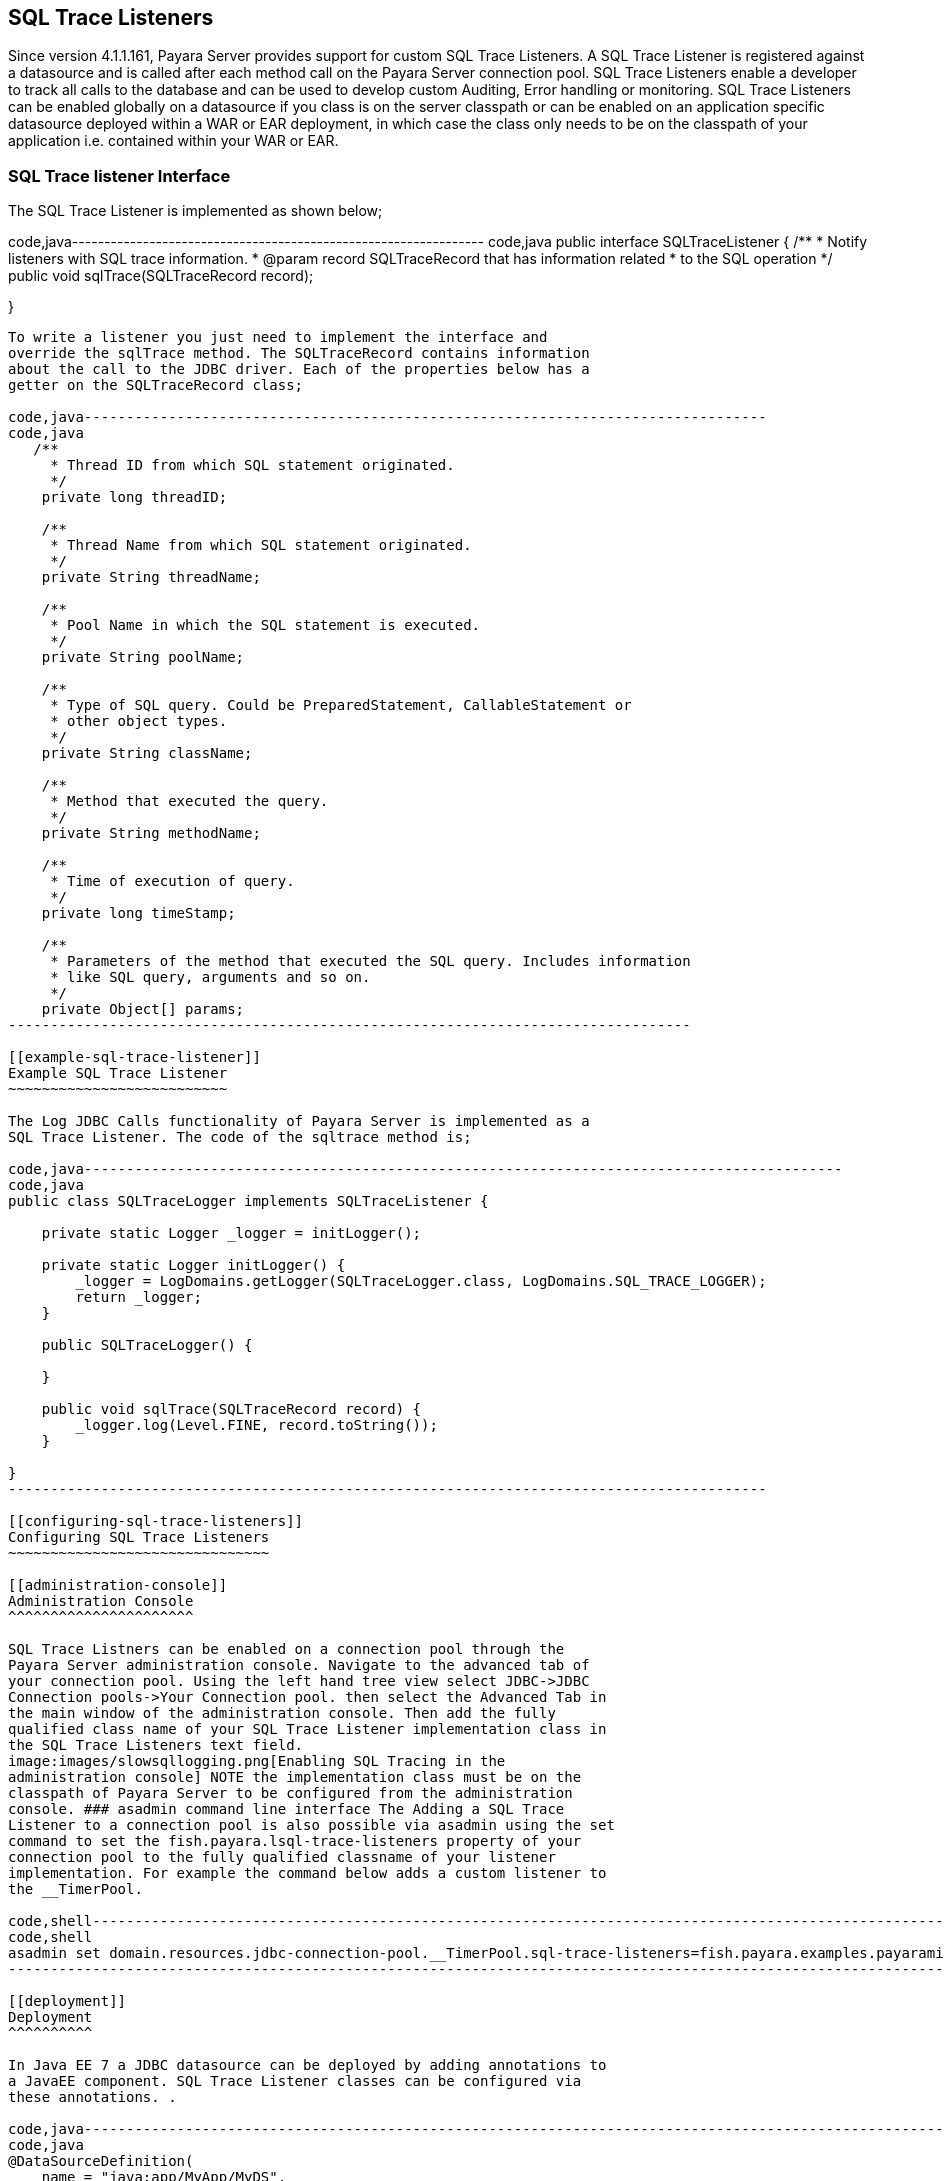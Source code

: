 [[sql-trace-listeners]]
SQL Trace Listeners
-------------------

Since version 4.1.1.161, Payara Server provides support for custom SQL
Trace Listeners. A SQL Trace Listener is registered against a datasource
and is called after each method call on the Payara Server connection
pool. SQL Trace Listeners enable a developer to track all calls to the
database and can be used to develop custom Auditing, Error handling or
monitoring. SQL Trace Listeners can be enabled globally on a datasource
if you class is on the server classpath or can be enabled on an
application specific datasource deployed within a WAR or EAR deployment,
in which case the class only needs to be on the classpath of your
application i.e. contained within your WAR or EAR.

[[sql-trace-listener-interface]]
SQL Trace listener Interface
~~~~~~~~~~~~~~~~~~~~~~~~~~~~

The SQL Trace Listener is implemented as shown below;

code,java----------------------------------------------------------------
code,java
public interface SQLTraceListener {
    /**
     * Notify listeners with SQL trace information.
     * @param record SQLTraceRecord that has information related
     * to the SQL operation
     */
    public void sqlTrace(SQLTraceRecord record);

}
----------------------------------------------------------------

To write a listener you just need to implement the interface and
override the sqlTrace method. The SQLTraceRecord contains information
about the call to the JDBC driver. Each of the properties below has a
getter on the SQLTraceRecord class;

code,java---------------------------------------------------------------------------------
code,java
   /**
     * Thread ID from which SQL statement originated.
     */
    private long threadID;
    
    /**
     * Thread Name from which SQL statement originated.
     */
    private String threadName;

    /**
     * Pool Name in which the SQL statement is executed.
     */
    private String poolName;
    
    /**
     * Type of SQL query. Could be PreparedStatement, CallableStatement or
     * other object types.
     */
    private String className;
    
    /**
     * Method that executed the query.
     */
    private String methodName;
    
    /**
     * Time of execution of query.
     */
    private long timeStamp;
    
    /**
     * Parameters of the method that executed the SQL query. Includes information
     * like SQL query, arguments and so on.
     */    
    private Object[] params;
---------------------------------------------------------------------------------

[[example-sql-trace-listener]]
Example SQL Trace Listener
~~~~~~~~~~~~~~~~~~~~~~~~~~

The Log JDBC Calls functionality of Payara Server is implemented as a
SQL Trace Listener. The code of the sqltrace method is;

code,java------------------------------------------------------------------------------------------
code,java
public class SQLTraceLogger implements SQLTraceListener {
    
    private static Logger _logger = initLogger();

    private static Logger initLogger() {
        _logger = LogDomains.getLogger(SQLTraceLogger.class, LogDomains.SQL_TRACE_LOGGER);
        return _logger;
    }
    
    public SQLTraceLogger() {
        
    }
    
    public void sqlTrace(SQLTraceRecord record) {
        _logger.log(Level.FINE, record.toString());
    }

}
------------------------------------------------------------------------------------------

[[configuring-sql-trace-listeners]]
Configuring SQL Trace Listeners
~~~~~~~~~~~~~~~~~~~~~~~~~~~~~~~

[[administration-console]]
Administration Console
^^^^^^^^^^^^^^^^^^^^^^

SQL Trace Listners can be enabled on a connection pool through the
Payara Server administration console. Navigate to the advanced tab of
your connection pool. Using the left hand tree view select JDBC->JDBC
Connection pools->Your Connection pool. then select the Advanced Tab in
the main window of the administration console. Then add the fully
qualified class name of your SQL Trace Listener implementation class in
the SQL Trace Listeners text field.
image:images/slowsqllogging.png[Enabling SQL Tracing in the
administration console] NOTE the implementation class must be on the
classpath of Payara Server to be configured from the administration
console. ### asadmin command line interface The Adding a SQL Trace
Listener to a connection pool is also possible via asadmin using the set
command to set the fish.payara.lsql-trace-listeners property of your
connection pool to the fully qualified classname of your listener
implementation. For example the command below adds a custom listener to
the __TimerPool.

code,shell-----------------------------------------------------------------------------------------------------------------------------------------------------
code,shell
asadmin set domain.resources.jdbc-connection-pool.__TimerPool.sql-trace-listeners=fish.payara.examples.payaramicro.datasource.example.CustomSQLTracer
-----------------------------------------------------------------------------------------------------------------------------------------------------

[[deployment]]
Deployment
^^^^^^^^^^

In Java EE 7 a JDBC datasource can be deployed by adding annotations to
a JavaEE component. SQL Trace Listener classes can be configured via
these annotations. .

code,java-------------------------------------------------------------------------------------------------------------------------
code,java
@DataSourceDefinition(
    name = "java:app/MyApp/MyDS",
    className = "org.h2.jdbcx.JdbcDataSource",
    url = "jdbc:h2:mem:test",
    properties = {"fish.payara.sql-trace-listeners=fish.payara.examples.payaramicro.datasource.example.CustomSQLTracer"})
-------------------------------------------------------------------------------------------------------------------------

or the Datasource definition can be added to a deployment descriptor of
an application for example in the web.xml

code,xml-------------------------------------------------------------------------------------------
code,xml
    <data-source>
     <name>java:global/ExampleDataSource</name>
     <class-name>com.mysql.jdbc.jdbc2.optional.MysqlXADataSource</class-name>
     <server-name>localhost</server-name>
     <port-number>3306</port-number>
     <database-name>mysql</database-name>
     <user>test</user>
     <password>test</password>
     <!-- Example of how to use a Payara specific custom connection pool setting -->
     <property>
         <name>fish.payara.sql-trace-listeners</name>
         <value>fish.payara.examples.payaramicro.datasource.example.CustomSQLTracer</value>
     </property>
   </data-source>
-------------------------------------------------------------------------------------------

[[payara-micro-support]]
Payara Micro Support
~~~~~~~~~~~~~~~~~~~~

Payara Micro also supports SQL Trace Listners which brings powerful
operational diagnostics to your micro-services platform. To add a SQL
Trace Listener to your datasource, deploy the datasource using the
annotations or deployment descriptor described above.
